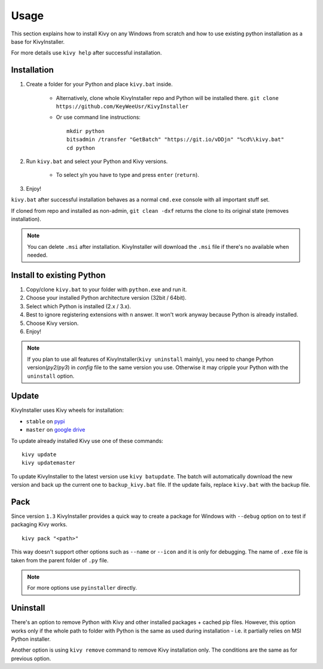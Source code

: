 Usage
=====

This section explains how to install Kivy on any Windows from scratch and how
to use existing python installation as a base for KivyInstaller.

For more details use ``kivy help`` after successful installation.

Installation
------------

#. Create a folder for your Python and place ``kivy.bat`` inside.

    - Alternatively, clone whole KivyInstaller repo and Python will be
      installed there. ``git clone
      https://github.com/KeyWeeUsr/KivyInstaller``

    - Or use command line instructions::

       mkdir python
       bitsadmin /transfer "GetBatch" "https://git.io/vDDjn" "%cd%\kivy.bat"
       cd python

#. Run ``kivy.bat`` and select your Python and Kivy versions.

    - To select y/n you have to type and press ``enter`` (``return``).

#. Enjoy!

``kivy.bat`` after successful installation behaves as a normal ``cmd.exe``
console with all important stuff set.
   
If cloned from repo and installed as non-admin, ``git clean -dxf`` returns the
clone to its original state (removes installation).

.. note:: You can delete ``.msi`` after installation. KivyInstaller will
   download the ``.msi`` file if there's no available when needed.

Install to existing Python
--------------------------

#. Copy/clone ``kivy.bat`` to your folder with ``python.exe`` and run it.
#. Choose your installed Python architecture version (32bit / 64bit).
#. Select which Python is installed (2.x / 3.x).
#. Best to ignore registering extensions with ``n`` answer. It won't work
   anyway because Python is already installed.
#. Choose Kivy version.
#. Enjoy!

.. note:: If you plan to use all features of KivyInstaller(``kivy uninstall``
   mainly), you need to change Python version(`py2`/`py3`) in `config` file to
   the same version you use. Otherwise it may cripple your Python with the
   ``uninstall`` option.

Update
------

KivyInstaller uses Kivy wheels for installation:

- ``stable`` on `pypi <https://pypi.python.org/pypi/Kivy/1.9.1>`_
- ``master`` on |master_drive|_

To update already installed Kivy use one of these commands::

    kivy update
    kivy updatemaster

To update KivyInstaller to the latest version use ``kivy batupdate``. The batch
will automatically download the new version and back up the current one to
``backup_kivy.bat`` file. If the update fails, replace ``kivy.bat`` with the
backup file.

Pack
----

Since version ``1.3`` KivyInstaller provides a quick way to create a package
for Windows with ``--debug`` option on to test if packaging Kivy works.

::

    kivy pack "<path>"

This way doesn't support other options such as ``--name`` or ``--icon`` and it
is only for debugging. The name of ``.exe`` file is taken from the parent
folder of ``.py`` file.

.. note:: For more options use ``pyinstaller`` directly.

Uninstall
---------

There's an option to remove Python with Kivy and other installed packages +
cached pip files. However, this option works only if the whole path to folder
with Python is the same as used during installation - i.e. it partially relies
on MSI Python installer.

Another option is using ``kivy remove`` command to remove Kivy installation
only. The conditions are the same as for previous option.

.. |master_drive| replace:: google drive
.. _master_drive: https://drive.google.com/folderview?\
   id=0B1_HB9J8mZepOV81UHpDbmg5SWM&usp=sharing
